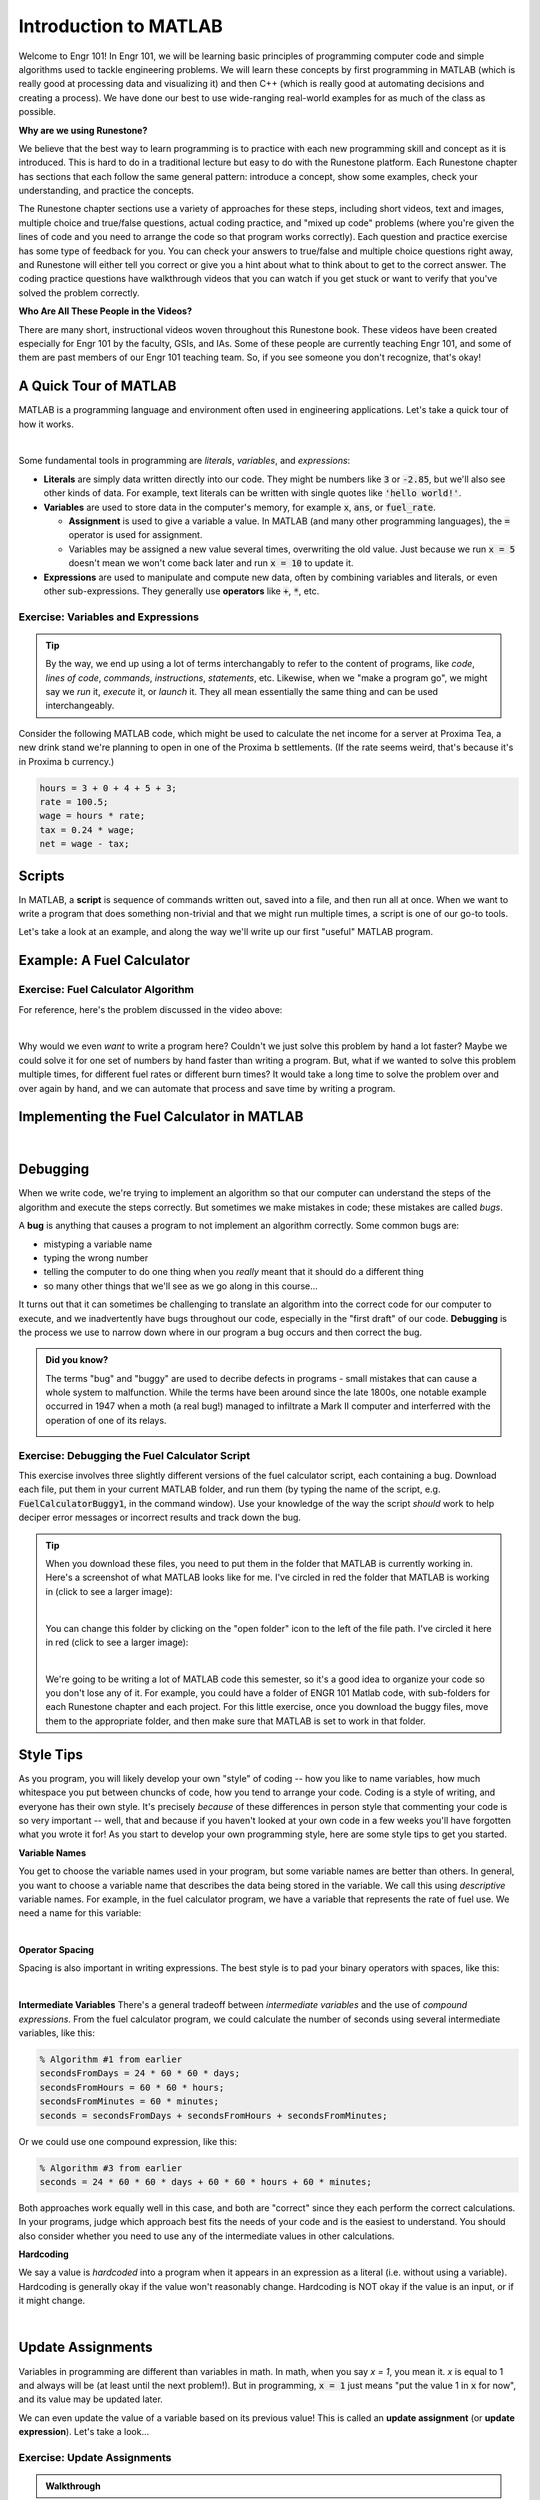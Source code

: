.. qnum::
   :prefix: Q
   :start: 1

======================
Introduction to MATLAB
======================

.. ^^^^^^^^
.. Welcome!
.. ^^^^^^^^

Welcome to Engr 101! In Engr 101, we will be learning basic principles of programming computer code and simple algorithms used to tackle engineering problems. We will learn these concepts by first programming in MATLAB (which is really good at processing data and visualizing it) and then C++ (which is really good at automating decisions and creating a process). We have done our best to use wide-ranging real-world examples for as much of the class as possible. 

**Why are we using Runestone?**

We believe that the best way to learn programming is to practice with each new programming skill and concept as it is introduced. This is hard to do in a traditional lecture but easy to do with the Runestone platform. Each Runestone chapter has sections that each follow the same general pattern: introduce a concept, show some examples, check your understanding, and practice the concepts. 

The Runestone chapter sections use a variety of approaches for these steps, including short videos, text and images, multiple choice and true/false questions, actual coding practice, and "mixed up code" problems (where you're given the lines of code and you need to arrange the code so that program works correctly). Each question and practice exercise has some type of feedback for you. You can check your answers to true/false and multiple choice questions right away, and Runestone will either tell you correct or give you a hint about what to think about to get to the correct answer. The coding practice questions have walkthrough videos that you can watch if you get stuck or want to verify that you've solved the problem correctly. 

**Who Are All These People in the Videos?** 

There are many short, instructional videos woven throughout this Runestone book. These videos have been created especially for Engr 101 by the faculty, GSIs, and IAs. Some of these people are currently teaching Engr 101, and some of them are past members of our Engr 101 teaching team. So, if you see someone you don't recognize, that's okay!  

^^^^^^^^^^^^^^^^^^^^^^^^^^^^^^^^^^^^^^^^^^^^^^^^^^^^^^^
A Quick Tour of MATLAB
^^^^^^^^^^^^^^^^^^^^^^^^^^^^^^^^^^^^^^^^^^^^^^^^^^^^^^^


MATLAB is a programming language and environment often used in engineering applications. Let's take a quick tour of how it works.

.. youtube:: iFrEd4x8g_k
  :divid: ch01_02_vid_variables_and_expressions
  :height: 315
  :width: 560
  :align: center

|

Some fundamental tools in programming are *literals*, *variables*, and *expressions*:

* **Literals** are simply data written directly into our code. They might be numbers like :code:`3` or :code:`-2.85`, but we'll also see other kinds of data. For example, text literals can be written with single quotes like :code:`'hello world!'`.

* **Variables** are used to store data in the computer's memory, for example :code:`x`, :code:`ans`, or :code:`fuel_rate`.

  - **Assignment** is used to give a variable a value. In MATLAB (and many other programming languages), the :code:`=` operator is used for assignment.

  - Variables may be assigned a new value several times, overwriting the old value. Just because we run :code:`x = 5` doesn't mean we won't come back later and run :code:`x = 10` to update it.

* **Expressions** are used to manipulate and compute new data, often by combining variables and literals, or even other sub-expressions. They generally use **operators** like :code:`+`, :code:`*`, etc.

------------------------------------------------------
Exercise: Variables and Expressions
------------------------------------------------------

.. tip::
  By the way, we end up using a lot of terms interchangably to refer to the content of programs, like *code*, *lines of code*, *commands*, *instructions*, *statements*, etc. Likewise, when we "make a program go", we might say we *run* it, *execute* it, or *launch* it. They all mean essentially the same thing and can be used interchangeably.

Consider the following MATLAB code, which might be used to calculate the net income for a server at Proxima Tea, a new drink stand we're planning to open in one of the Proxima b settlements. (If the rate seems weird, that's because it's in Proxima b currency.)


.. code-block:: matlab

  hours = 3 + 0 + 4 + 5 + 3;
  rate = 100.5;
  wage = hours * rate;
  tax = 0.24 * wage;
  net = wage - tax;

.. shortanswer:: ch01_02_ex_programming_constructs_01

  Give an example of a *variable* from the code above.

.. shortanswer:: ch01_02_ex_programming_constructs_02

  Give an example of a *literal* from the code above.

.. shortanswer:: ch01_02_ex_programming_constructs_03

  Give an example of an *expression* from the code above.

.. .. admonition:: Walkthrough

..   .. reveal:: ch01_02_revealwt_programming_constructs_01

..     .. youtube:: Tu4ZUHTl65w
..       :divid: ch01_02_wt_programming_constructs_01
..       :height: 315
..       :width: 560
..       :align: center

^^^^^^^^^^^^^^^^^^^^^^^^^^^^^^^^^^^^^^^^^^^^^^^^^^^^^^^
Scripts
^^^^^^^^^^^^^^^^^^^^^^^^^^^^^^^^^^^^^^^^^^^^^^^^^^^^^^^

In MATLAB, a **script** is sequence of commands written out, saved into a file, and then run all at once. When we want to write a program that does something non-trivial and that we might run multiple times, a script is one of our go-to tools.

Let's take a look at an example, and along the way we'll write up our first "useful" MATLAB program.

^^^^^^^^^^^^^^^^^^^^^^^^^^^^^^^^^^^^^^^^^^^^^^^
Example: A Fuel Calculator
^^^^^^^^^^^^^^^^^^^^^^^^^^^^^^^^^^^^^^^^^^^^^^^

.. youtube:: A1Beuyvju08
  :divid: ch01_03_vid_scripts_01
  :height: 315
  :width: 560
  :align: center

------------------------------------------------------
Exercise: Fuel Calculator Algorithm
------------------------------------------------------

For reference, here's the problem discussed in the video above:

.. image:: img/fuel_calculator.png
  :width: 560
  :align: center
  :alt: A screenshot of the fuel calculator problem.

|

Why would we even *want* to write a program here? Couldn't we just solve this problem by hand a lot faster? Maybe we could solve it for one set of numbers by hand faster than writing a program. But, what if we wanted to solve this problem multiple times, for different fuel rates or different burn times? It would take a long time to solve the problem over and over again by hand, and we can automate that process and save time by writing a program.

.. shortanswer:: ch01_03_ex_fuel_calculator_algorithm

  Briefly describe an algorithm you could use to compute the total amount of fuel needed for the probe, and also give a few examples of *variables* and *expressions* that could be used in a program implementing that algorithm.

  .. tip::
    An **algorithm** is just a formal set of steps for solving a problem that contains enough details to be clear and unambiguous. A good way to check is to think "would someone else understand my solution by reading this?".


^^^^^^^^^^^^^^^^^^^^^^^^^^^^^^^^^^^^^^^^^^^^^^^^^^^^^^^
Implementing the Fuel Calculator in MATLAB
^^^^^^^^^^^^^^^^^^^^^^^^^^^^^^^^^^^^^^^^^^^^^^^^^^^^^^^

.. youtube:: Nmg8blikrjY
  :divid: ch01_03_vid_scripts_02
  :height: 315
  :width: 560
  :align: center

|

^^^^^^^^^^^^^^^^^^^^^^^^^^^^^^^^^^^^^^^^^^^^^^^^^^^^^^^
Debugging
^^^^^^^^^^^^^^^^^^^^^^^^^^^^^^^^^^^^^^^^^^^^^^^^^^^^^^^

When we write code, we're trying to implement an algorithm so that our computer can understand the steps of the algorithm and execute the steps correctly. But sometimes we make mistakes in code; these mistakes are called *bugs*. 

A **bug** is anything that causes a program to not implement an algorithm correctly. Some common bugs are: 

* mistyping a variable name
* typing the wrong number
* telling the computer to do one thing when you *really* meant that it should do a different thing
* so many other things that we'll see as we go along in this course...

It turns out that it can sometimes be challenging to translate an algorithm into the correct code for our computer to execute, and we inadvertently have bugs throughout our code, especially in the "first draft" of our code. **Debugging** is the process we use to narrow down where in our program a bug occurs and then correct the bug. 


.. admonition:: Did you know?

  The terms "bug" and "buggy" are used to decribe defects in programs - small mistakes that can cause a whole system to malfunction. While the terms have been around since the late 1800s, one notable example occurred in 1947 when a moth (a real bug!) managed to infiltrate a Mark II computer and interferred with the operation of one of its relays.

  .. image:: img/bug.jpg
    :width: 560
    :align: center
    :alt: A moth taped to a page from a logbook.

------------------------------------------------------
Exercise: Debugging the Fuel Calculator Script
------------------------------------------------------

This exercise involves three slightly different versions of the fuel calculator script, each containing a bug. Download each file, put them in your current MATLAB folder, and run them (by typing the name of the script, e.g. :code:`FuelCalculatorBuggy1`, in the command window). Use your knowledge of the way the script *should* work to help deciper error messages or incorrect results and track down the bug.

.. tip::
  When you download these files, you need to put them in the folder that MATLAB is currently working in. Here's a screenshot of what MATLAB looks like for me. I've circled in red the folder that MATLAB is working in (click to see a larger image):
  
  .. image:: img/MatlabFilePath.png
    :width: 560
    :align: center
    :alt: The current folder that MATLAB is working in is circled in red.
    
  |

  You can change this folder by clicking on the "open folder" icon to the left of the file path. I've circled it here in red (click to see a larger image):
  
  .. image:: img/MatlabChangeFilePath.png
    :width: 560
    :align: center
    :alt: Change the folder that MATLAB is currently working in.

  |

  We're going to be writing a lot of MATLAB code this semester, so it's a good idea to organize your code so you don't lose any of it. For example, you could have a folder of ENGR 101 Matlab code, with sub-folders for each Runestone chapter and each project. For this little exercise, once you download the buggy files, move them to the appropriate folder, and then make sure that MATLAB is set to work in that folder.

.. fillintheblank:: ch01_03_ex_buggy_01

  Find the bug in :download:`FuelCalculatorBuggy1.m <../_static/intro_to_matlab/FuelCalculatorBuggy1.m>` (click to download).

  .. literalinclude:: ../_static/intro_to_matlab/FuelCalculatorBuggy1.m
    :language: matlab
    :linenos:

  Which line contains the bug?

  - :15: Correct! Variable names in MATLAB are case sensitive.
    :x: Nope, try again!


.. fillintheblank:: ch01_03_ex_buggy_02

  Find the bug in :download:`FuelCalculatorBuggy2.m <../_static/intro_to_matlab/FuelCalculatorBuggy2.m>` (click to download).

  .. literalinclude:: ../_static/intro_to_matlab/FuelCalculatorBuggy2.m
    :language: matlab
    :linenos:

  Which line contains the bug?

  - :11: Correct! :code:`totalHours` should be used instead of :code:`hours`.
    :x: Nope, try again!


.. fillintheblank:: ch01_03_ex_buggy_03

  Find the bug in :download:`FuelCalculatorBuggy3.m <../_static/intro_to_matlab/FuelCalculatorBuggy3.m>` (click to download).

  .. literalinclude:: ../_static/intro_to_matlab/FuelCalculatorBuggy3.m
    :language: matlab
    :linenos:

  Which line contains the bug?

  - :12: Correct! There should only be one :code:`60 *` on this line.
    :x: Nope, try again!

^^^^^^^^^^^^^^^^^^^^^^^^^^^^^^^^^^^^^^^^^^^^^^^^^^^^^^^
Style Tips
^^^^^^^^^^^^^^^^^^^^^^^^^^^^^^^^^^^^^^^^^^^^^^^^^^^^^^^

As you program, you will likely develop your own "style" of coding -- how you like to name variables, how much whitespace you put between chuncks of code, how you tend to arrange your code. Coding is a style of writing, and everyone has their own style. It's precisely *because* of these differences in person style that commenting your code is so very important -- well, that and because if you haven't looked at your own code in a few weeks you'll have forgotten what you wrote it for! As you start to develop your own programming style, here are some style tips to get you started. 

**Variable Names**

You get to choose the variable names used in your program, but some variable names are better than others. In general, you want to choose a variable name that describes the data being stored in the variable. We call this using *descriptive* variable names. For example, in the fuel calculator program, we have a variable that represents the rate of fuel use. We need a name for this variable:

.. image:: img/variable_names.png
  :width: 400
  :align: center
  :alt: Use meaningful, descriptive variable names.

|

**Operator Spacing**

Spacing is also important in writing expressions. The best style is to pad your binary operators with spaces, like this:

.. image:: img/operator_spacing.png
  :width: 500
  :align: center
  :alt: Use spaces between operators and their operands.

|

**Intermediate Variables**
There's a general tradeoff between *intermediate variables* and the use of *compound expressions*. From the fuel calculator program, we could calculate the number of seconds using several intermediate variables, like this:

.. code-block:: matlab

  % Algorithm #1 from earlier
  secondsFromDays = 24 * 60 * 60 * days;
  secondsFromHours = 60 * 60 * hours;
  secondsFromMinutes = 60 * minutes;
  seconds = secondsFromDays + secondsFromHours + secondsFromMinutes;

Or we could use one compound expression, like this:

.. code-block:: matlab

  % Algorithm #3 from earlier
  seconds = 24 * 60 * 60 * days + 60 * 60 * hours + 60 * minutes;

Both approaches work equally well in this case, and both are "correct" since they each perform the correct calculations. In your programs, judge which approach best fits the needs of your code and is the easiest to understand. You should also consider whether you need to use any of the intermediate values in other calculations.

**Hardcoding**

We say a value is *hardcoded* into a program when it appears in an expression as a literal (i.e. without using a variable). Hardcoding is generally okay if the value won't reasonably change. Hardcoding is NOT okay if the value is an input, or if it might change.

.. image:: img/hardcoding.png
  :width: 500
  :align: center
  :alt: Use a separate variable for any values that might reasonably change, rather than hardcoding them.

|

^^^^^^^^^^^^^^^^^^^^^^^^^^^^^^^^^^^^^^^^^^^^^^^^^^^^^^^
Update Assignments
^^^^^^^^^^^^^^^^^^^^^^^^^^^^^^^^^^^^^^^^^^^^^^^^^^^^^^^

Variables in programming are different than variables in math. In math, when you say *x = 1*, you mean it. *x* is equal to 1 and always will be (at least until the next problem!). But in programming, :code:`x = 1` just means "put the value 1 in :code:`x` for now", and its value may be updated later.

We can even update the value of a variable based on its previous value! This is called an **update assignment** (or **update expression**). Let's take a look...

.. youtube:: 2cpC6Uzp0TA
  :divid: ch01_04_vid_update_assignments
  :height: 315
  :width: 560
  :align: center

------------------------------------------------------
Exercise: Update Assignments
------------------------------------------------------

.. fillintheblank:: ch01_04_ex_buggy_01

  Consider the following code:

  .. code-block:: matlab

    x = 2;
    x = x * x + 1;
    y = x * (x + 1);
    x = y * x;
    disp(x);
    disp(y);

  What values are displayed when this code is run?

  - :150: Correct! The sequence of values for :code:`x` is 2, 5, 150.
    :x: The sequence of values for :code:`x` is 2, 5, 150. Double check which line you have that doesn't match. (Note that line 3 doesn't directly change the value of :code:`x`, although it does change :code:`y`, which will matter for line 4.)

  - :30: Correct! :code:`y` is updated once, based on the value of :code:`x` at line 3, which is 5.
    :x: Try again. Hint: :code:`y` is updated once, based on the value of :code:`x` at line 3, which is 5.

.. admonition:: Walkthrough

  .. reveal:: ch01_04_revealwt_update_assignments

    .. youtube:: vaVU87KQ-y8
      :divid: ch01_04_wt_update_assignments
      :height: 315
      :width: 560
      :align: center



^^^^^^^^^^^^^^^^^^^^^^^^^^^^^^^^^^^^^^^^^^^^^^^^^^^^^^^
Functions
^^^^^^^^^^^^^^^^^^^^^^^^^^^^^^^^^^^^^^^^^^^^^^^^^^^^^^^

Expressions in MATLAB can also use **functions** to compute results or perform operations. MATLAB has *many* built-in functions for math, data analysis, and engineering applications. You can even write your own!

.. youtube:: 1eu-RFIusOg
  :divid: ch01_05_vid_intro_to_functions
  :height: 315
  :width: 560
  :align: center

^^^^^^^^^^^^^^^^^^^^^^^^^^^^^^^^^^^^^^^^^^^^^^^^^^^^^^^
So what else can MATLAB do?
^^^^^^^^^^^^^^^^^^^^^^^^^^^^^^^^^^^^^^^^^^^^^^^^^^^^^^^

MATLAB is way more than just a really fancy calculator. We will cover a lot more of what MATLAB can do as we go through the course, but let’s take a quick look to see how powerful MATLAB can be!

**Vectors and Matrices**

A key strength of MATLAB is support for working with vectors and matrices just as easily as scalar values. A scalar is just a plain old number, like 12 or 97.4. 

A vector is a one-dimensional sequence of numbers:

.. image:: img/vector.png
  :width: 200
  :align: center
  :alt: A row vector containing [1, 3, 6, 7, 9].

|

A matrix is a two-dimensional grid of numbers:

.. image:: img/matrix.png
  :width: 150
  :align: center
  :alt: A 2-by-3 matrix containing [7, 3, 9 ; 5, 7, 2].

|

Vectors and matrices can hold lots of different types of values, not just the integers shown in these examples. We will use vectors and matrices to represent real-world data (which is often more than just a single number!) and quickly analyze that data to help make decisions about things.

**Saving and Loading Workspaces**

You can save all the variables in your MATLAB workspace to a file using the :code:`save` command. Typing this line into the command window will save all the variables in the workspace to a file called :file:`weatherData.mat`:

.. code-block:: matlab

  save('weatherData.mat');

You can restore a saved workspace using the :code:`load` command. Typing this line into the command window will bring all the variables (and their values!) into the workspace from the file :code:`AnnArborTemps.mat`:

.. code-block:: matlab

  load('AnnArborTemps.mat');

The load and save commands are also available from the MATLAB menu. All workspace files use the :file:`.mat` file extension.

**Analyzing Data**

Vectors and matrices can hold a lot of data, which is very helpful. But we really need to analyze that data, not just store it. We need to know things like the biggest value, or the smallest value, or the most common value. MATLAB has a lot of built-in functions that can help us analyze data. 

**Plotting Data**

In addition to numerical analysis of data, like "what is the biggest value?", we often want to visualize how one set of data relates to another. MATLAB has a staggeringly large number of ways to plot data. We will cover some of the most commonly-used plotting styles in this class, as well as ways to make your plots clear and professional.

Watch the demo below to see examples of how we can use MATLAB to manipulate data. (The workspace file used in the demo is :download:`AnnArborTempsAug2019.mat <../_static/intro_to_matlab/AnnArborTempsAug2019.mat>`.) Much more detail to come in later chapters!

.. youtube:: mO9a57T8NJg
  :divid: ch01_06_vid_what_else
  :height: 315
  :width: 560
  :align: center

^^^^^^^^^^^^^^^^^^^^^^^^^^^^^^^^^^^^^^^^^^^^^^^^^^^^^^^
Summary
^^^^^^^^^^^^^^^^^^^^^^^^^^^^^^^^^^^^^^^^^^^^^^^^^^^^^^^

This is the end of the chapter! Here is a summary of what we covered in this chapter: 

* We use the term *MATLAB* refers to both the program (that you open on your computer) and the programming language itself.
* Some fundamental tools in programming are **literals**, **variables**, and **expressions**.
* The **assignment operator (:=:)** stores a value into a variable.
* In MATLAB, a **script** is sequence of commands written out, saved into a file, and then run all at once. 
* An **algorithm** is just a formal set of steps for solving a problem that contains enough details to be clear and unambiguous. 
* A **bug** is anything that causes a program to not implement an algorithm correctly.
* **Debugging** is the process we use to narrow down where in our program a bug occurs and then correct the bug.
* You can update the value of a variable based on its previous value using an **update assignment** (or **update expression**). 
* A **function** is an abstraction over a chunk of computation. There are built-in functions and functions that you write yourself.
* MATLAB is really good at working with vectors and matrices and processing data. The next chapter will introduce vectors and matrices in MATLAB.

You can double check that you have completed everything on the "Assignments" page. Click the icon that looks like a person, go to "Assignments", select the chapter, and make sure to scroll all the way to the bottom and click the "Score Me" button.
